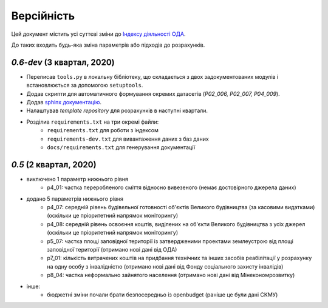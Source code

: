 .. _changelog:

===========
Версійність
===========

Цей документ містить усі суттєві зміни до `Індексу діяльності ОДА <https://index-2020-3.readthedocs.io/>`_.

До таких входить будь-яка зміна параметрів або підходів до розрахунків. 


`0.6-dev` (3 квартал, 2020)
----------------------------

* Переписав ``tools.py`` в локальну бібліотеку, що складається з двох задокументованих модулів і встановлюється за допомогою ``setuptools``.
* Додав скрипти для автоматичного формування окремих датасетів (`P02_006, P02_007, P04_009`). 
* Додав `sphinx документацію <https://www.sphinx-doc.org/en/master/>`_.
* Налаштував `template repository` для розрахунків в наступні квартали. 
* Розділив ``requirements.txt`` на три окремі файли:
    - ``requirements.txt`` для роботи з індексом
    - ``requirements-dev.txt`` для вивантаження даних з баз даних
    - ``docs/requirements.txt`` для генерування документації

`0.5` (2 квартал, 2020)
-----------------------
* виключено 1 параметр нижнього рівня
    - p4_01: частка переробленого сміття відносно вивезеного (немає достовірного джерела даних)
* додано 5 параметрів нижнього рівня
    - p4_07: середній рівень будівельної готовності об'єктів Великого будівництва (за касовими видатками) (оскільки це пріоритетний напрямок моніторингу)
    - p4_08: середній рівень освоєння коштів, виділених на об'єкти Великого будівництва з усіх джерел (оскільки це пріоритетний напрямок моніторингу)
    - p5_07: частка площі заповідної території із затвердженими проектами землеустрою від площі заповідної території (отримано нові дані від ОДА)
    - p7_01: кількість витрачених коштів на придбання технічних та інших засобів реабілітації у розрахунку на одну особу з інвалідністю (отримано нові дані від Фонду соціального захисту інвалідів)
    - p8_04: частка неформально зайнятого населення (отримано нові дані від Мінекономрозвитку)
* інше:
    - бюджетні зміни почали брати безпосередньо із openbudget (раніше це були дані СКМУ)
